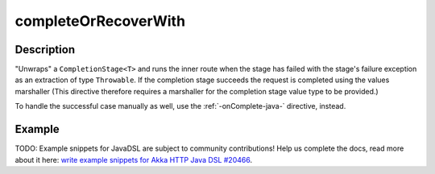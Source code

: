 .. _-completeOrRecoverWith-java-:

completeOrRecoverWith
=====================

Description
-----------
"Unwraps" a ``CompletionStage<T>`` and runs the inner route when the stage has failed
with the stage's failure exception as an extraction of type ``Throwable``.
If the completion stage succeeds the request is completed using the values marshaller
(This directive therefore requires a marshaller for the completion stage value type to be
provided.)

To handle the successful case manually as well, use the :ref:`-onComplete-java-` directive, instead.

Example
-------
TODO: Example snippets for JavaDSL are subject to community contributions! Help us complete the docs, read more about it here: `write example snippets for Akka HTTP Java DSL #20466 <https://github.com/akka/akka/issues/20466>`_.
